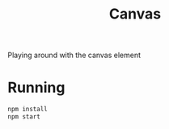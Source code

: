 #+TITLE: Canvas
Playing around with the canvas element

* Running
#+BEGIN_SRC bash 
npm install
npm start
#+END_SRC
